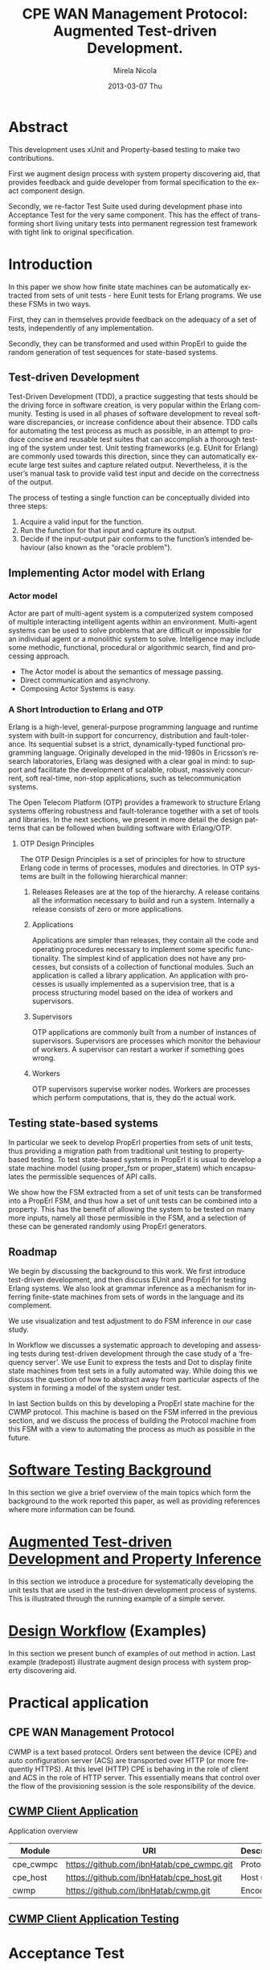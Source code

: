 #+STARTUP: showall hidestars
#+TAGS: DOCS(d) CODING(c) TESTING(t) PLANING(p)
#+LINK_UP: sitemap.html
#+LINK_HOME: main.html
#+OPTIONS:   H:3 num:t toc:t \n:nil @:t ::t |:t ^:nil -:t f:t *:t <:t
#+OPTIONS:   TeX:t LaTeX:t skip:nil d:nil todo:t pri:nil tags:not-in-toc
#+DESCRIPTION: Augment design process with system property discovering aid.
#+KEYWORDS: SmallCell, 
#+LANGUAGE: en

#+STYLE: <link rel="stylesheet" type="text/css" href="org-manual.css" />


#+AUTHOR:    Mirela Nicola
#+EMAIL:     mirela_nikola@yahoo.com
#+DATE:      2013-03-07 Thu


#+TITLE: CPE WAN Management Protocol: Augmented Test-driven Development.

* Abstract

     This development uses xUnit and Property-based testing to make two
     contributions.  

     First we augment design process with system property discovering aid,
     that provides feedback and guide developer from formal specification
     to the exact component design.

     Secondly, we re-factor Test Suite used during development phase into
     Acceptance Test for the very same component. This has the effect of
     transforming short living unitary tests into permanent regression test
     framework with tight link to original specification.


* Introduction

    In this paper we show how finite state machines can be
    automatically extracted from sets of unit tests - here Eunit tests
    for Erlang programs. We use these FSMs in two ways. 

    First, they can in themselves provide feedback on the adequacy of
    a set of tests, independently of any implementation.
      

    Secondly, they can be transformed and used within PropErl to guide
    the random generation of test sequences for state-based systems.

  
** Test-driven Development

   Test-Driven Development (TDD), a practice suggesting that tests
   should be the driving force in software creation, is very popular
   within the Erlang community. Testing is used in all phases of
   software development to reveal software discrepancies, or increase
   confidence about their absence. TDD calls for automating the test
   process as much as possible, in an attempt to produce concise and
   reusable test suites that can accomplish a thorough testing of the
   system under test. Unit testing frameworks (e.g. EUnit for Erlang)
   are commonly used towards this direction, since they can
   automatically execute large test suites and capture related
   output. Nevertheless, it is the user’s manual task to provide valid
   test input and decide on the correctness of the output.

   The process of testing a single function can be conceptually
   divided into three steps:

   1. Acquire a valid input for the function.
   2. Run the function for that input and capture its output.
   3. Decide if the input-output pair conforms to the function’s
      intended behaviour (also known as the “oracle problem").

** Implementing Actor model with Erlang
   
*** Actor model
    Actor are part of multi-agent system is a computerized system
    composed of multiple interacting intelligent agents within an
    environment. Multi-agent systems can be used to solve problems
    that are difficult or impossible for an individual agent or a
    monolithic system to solve. Intelligence may include some
    methodic, functional, procedural or algorithmic search, find and
    processing approach.

   - The Actor model is about the semantics of message passing.
   - Direct communication and asynchrony.
   - Composing Actor Systems is easy.

*** A Short Introduction to Erlang and OTP

   Erlang is a high-level, general-purpose programming language and
   runtime system with built-in support for concurrency, distribution
   and fault-tolerance. Its sequential subset is a strict,
   dynamically-typed functional programming language. Originally
   developed in the mid-1980s in Ericsson’s research laboratories,
   Erlang was designed with a clear goal in mind: to support and
   facilitate the development of scalable, robust, massively
   concurrent, soft real-time, non-stop applications, such as
   telecommunication systems.

   The Open Telecom Platform (OTP) provides a framework to structure
   Erlang systems offering robustness and fault-tolerance together
   with a set of tools and libraries. In the next sections, we present
   in more detail the design patterns that can be followed when
   building software with Erlang/OTP.

**** OTP Design Principles
     The OTP Design Principles is a set of principles for how to
     structure Erlang code in terms of processes, modules and
     directories. In OTP systems are built in the following
     hierarchical manner:

     1. Releases
        Releases are at the top of the hierarchy. A release contains all
        the information necessary to build and run a system. Internally a
        release consists of zero or more applications.

     2. Applications 

        Applications are simpler than releases, they contain all the
        code and operating procedures necessary to implement some
        speciﬁc functionality. The simplest kind of application does
        not have any processes, but consists of a collection of
        functional modules. Such an application is called a library
        application. An application with processes is usually
        implemented as a supervision tree, that is a process
        structuring model based on the idea of workers and
        supervisors.

     3. Supervisors

        OTP applications are commonly built from a number of instances
        of supervisors. Supervisors are processes which monitor the
        behaviour of workers. A supervisor can restart a worker if
        something goes wrong.

     4. Workers

        OTP supervisors supervise worker nodes. Workers are processes
        which perform computations, that is, they do the actual work.

** Testing state-based systems

    In particular we seek to develop PropErl properties from sets of
    unit tests, thus providing a migration path from traditional unit
    testing to property-based testing. To test state-based systems in
    PropErl it is usual to develop a state machine model (using proper_fsm
    or proper_statem) which encapsulates the permissible sequences of API
    calls.

    We show how the FSM extracted from a set of unit tests can be
    transformed into a PropErl FSM, and thus how a set of unit tests
    can be combined into a property. This has the benefit of allowing
    the system to be tested on many more inputs, namely all those
    permissible in the FSM, and a selection of these can be generated
    randomly using PropErl generators.


** Roadmap
   
   We begin by discussing the background to this work.
   We first introduce test-driven development, and then discuss
   EUnit and PropErl for testing Erlang systems. We also look
   at grammar inference as a mechanism for inferring finite-state
   machines from sets of words in the language and its complement.
   
   We use visualization and test adjustment to do FSM inference in our
   case study.

   In Workflow we discusses a systematic approach to developing and
   assessing tests during test-driven development through the case
   study of a ‘frequency server’. We use Eunit to express the tests and
   Dot to display finite state machines from test sets in a fully
   automated way. While doing this we discuss the question of how
   to abstract away from particular aspects of the system in forming a
   model of the system under test.

   In last Section builds on this by developing a PropErl state
   machine for the CWMP protocol. This machine is based on the FSM
   inferred in the previous section, and we discuss the process of
   building the Protocol machine from this FSM with a view to automating
   the process as much as possible in the future.
   

* [[file:background.org][Software Testing Background]]

  In this section we give a brief overview of the main topics which
  form the background to the work reported this paper, as well as
  providing references where more information can be found.


* [[file:blue_fringe.org][Augmented Test-driven Development and Property Inference]]

  In this section we introduce a procedure for systematically
  developing the unit tests that are used in the test-driven development
  process of systems. This is illustrated through the running example of
  a simple server.

* [[file:workflow.org][Design Workflow]] (Examples)
  
  In this section we present bunch of examples of out method in
  action. Last example (tradepost) illustrate augment design process
  with system property discovering aid.


* Practical application

** CPE WAN Management Protocol
   
   CWMP is a text based protocol. Orders sent between the device (CPE)
   and auto configuration server (ACS) are transported over HTTP (or
   more frequently HTTPS). At this level (HTTP) CPE is behaving in the
   role of client and ACS in the role of HTTP server. This essentially
   means that control over the flow of the provisioning session is the
   sole responsibility of the device.

** [[file:/local/vlad/repos/femto/cpe_cwmpc/doc/application.org][CWMP Client Application]]

   Application overview

   | Module    | URI                                       | Description |
   |-----------+-------------------------------------------+-------------|
   | cpe_cwmpc | https://github.com/ibnHatab/cpe_cwmpc.git | Protocol    |
   | cpe_host  | https://github.com/ibnHatab/cpe_host.git  | Host utils  |
   | cwmp      | https://github.com/ibnHatab/cwmp.git      | Encoder     |
   

** [[file:cwmp_testing.org][CWMP Client Application Testing]]



* Acceptance Test  
** Fitness
   TODO or not TODO ???
   
* Conclusion and future work 
  

* Bibliography

   | Module                     | URI                                                        |
   |----------------------------+------------------------------------------------------------|
   | Visualizing-EUnit-examples | https://github.com/ibnHatab/Visualizing-EUnit-examples.git |
   |                            |                                                            |

